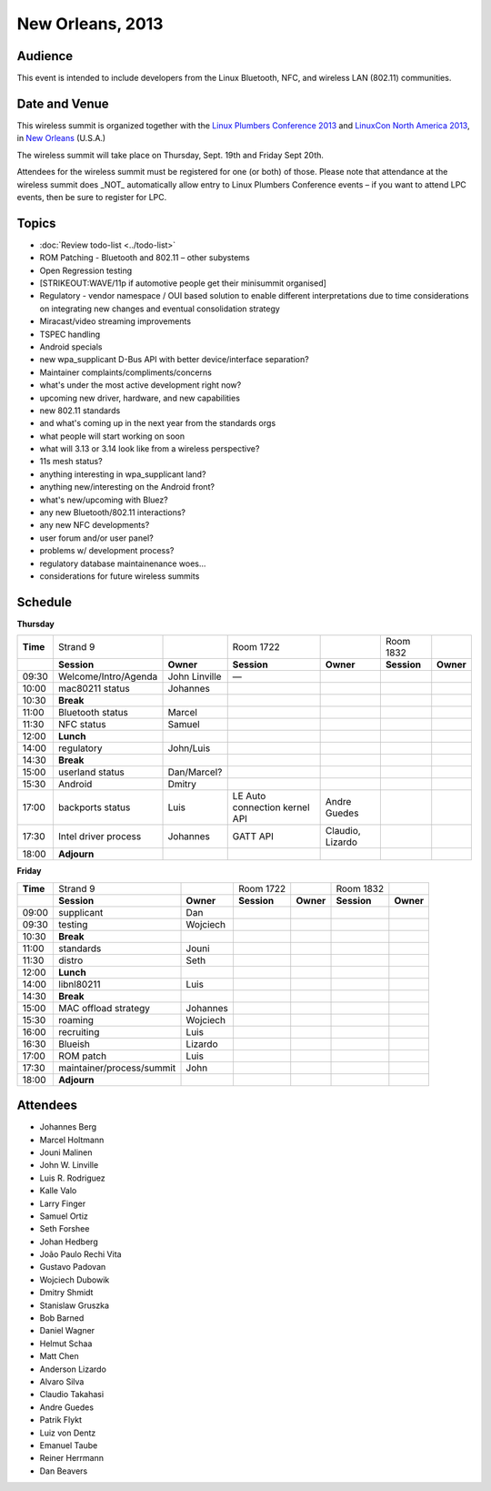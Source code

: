 New Orleans, 2013
=================

Audience
~~~~~~~~

This event is intended to include developers from the Linux Bluetooth, NFC, and wireless LAN (802.11) communities.

Date and Venue
~~~~~~~~~~~~~~

This wireless summit is organized together with the `Linux Plumbers Conference 2013 <http://www.linuxplumbersconf.org/2013/>`__ and `LinuxCon North America 2013 <http://events.linuxfoundation.org/events/linuxcon>`__, in `New Orleans <http://en.wikipedia.org/wiki/New_Orleans>`__ (U.S.A.)

The wireless summit will take place on Thursday, Sept. 19th and Friday Sept 20th.

Attendees for the wireless summit must be registered for one (or both) of those. Please note that attendance at the wireless summit does \_NOT\_ automatically allow entry to Linux Plumbers Conference events – if you want to attend LPC events, then be sure to register for LPC.

Topics
~~~~~~

- :doc:`Review todo-list <../todo-list>`
- ROM Patching - Bluetooth and 802.11 – other subystems
- Open Regression testing
- [STRIKEOUT:WAVE/11p if automotive people get their minisummit organised]
- Regulatory - vendor namespace / OUI based solution to enable different interpretations due to time considerations on integrating new changes and eventual consolidation strategy
- Miracast/video streaming improvements
- TSPEC handling
- Android specials
- new wpa_supplicant D-Bus API with better device/interface separation?
- Maintainer complaints/compliments/concerns
- what's under the most active development right now?
- upcoming new driver, hardware, and new capabilities
- new 802.11 standards
- and what's coming up in the next year from the standards orgs
- what people will start working on soon
- what will 3.13 or 3.14 look like from a wireless perspective?
- 11s mesh status?
- anything interesting in wpa_supplicant land?
- anything new/interesting on the Android front?
- what's new/upcoming with Bluez?
- any new Bluetooth/802.11 interactions?
- any new NFC developments?
- user forum and/or user panel?
- problems w/ development process?
- regulatory database maintainenance woes...
- considerations for future wireless summits

Schedule
~~~~~~~~

**Thursday**

.. list-table::

   - 

      - **Time**
      - Strand 9
      - 
      - Room 1722
      - 
      - Room 1832
      - 
   - 

      - 
      - **Session**
      - **Owner**
      - **Session**
      - **Owner**
      - **Session**
      - **Owner**
   - 

      - 09:30
      - Welcome/Intro/Agenda
      - John Linville
      - —
      - 
      - 
      - 
   - 

      - 10:00
      - mac80211 status
      - Johannes
      - 
      - 
      - 
      - 
   - 

      - 10:30
      - **Break**
      - 
      - 
      - 
      - 
      - 
   - 

      - 11:00
      - Bluetooth status
      - Marcel
      - 
      - 
      - 
      - 
   - 

      - 11:30
      - NFC status
      - Samuel
      - 
      - 
      - 
      - 
   - 

      - 12:00
      - **Lunch**
      - 
      - 
      - 
      - 
      - 
   - 

      - 14:00
      - regulatory
      - John/Luis
      - 
      - 
      - 
      - 
   - 

      - 14:30
      - **Break**
      - 
      - 
      - 
      - 
      - 
   - 

      - 15:00
      - userland status
      - Dan/Marcel?
      - 
      - 
      - 
      - 
   - 

      - 15:30
      - Android
      - Dmitry
      - 
      - 
      - 
      - 
   - 

      - 17:00
      - backports status
      - Luis
      - LE Auto connection kernel API
      - Andre Guedes
      - 
      - 
   - 

      - 17:30
      - Intel driver process
      - Johannes
      - GATT API
      - Claudio, Lizardo
      - 
      - 
   - 

      - 18:00
      - **Adjourn**
      - 
      - 
      - 
      - 
      - 

**Friday**

.. list-table::

   - 

      - **Time**
      - Strand 9
      - 
      - Room 1722
      - 
      - Room 1832
      - 
   - 

      - 
      - **Session**
      - **Owner**
      - **Session**
      - **Owner**
      - **Session**
      - **Owner**
   - 

      - 09:00
      - supplicant
      - Dan
      - 
      - 
      - 
      - 
   - 

      - 09:30
      - testing
      - Wojciech
      - 
      - 
      - 
      - 
   - 

      - 10:30
      - **Break**
      - 
      - 
      - 
      - 
      - 
   - 

      - 11:00
      - standards
      - Jouni
      - 
      - 
      - 
      - 
   - 

      - 11:30
      - distro
      - Seth
      - 
      - 
      - 
      - 
   - 

      - 12:00
      - **Lunch**
      - 
      - 
      - 
      - 
      - 
   - 

      - 14:00
      - libnl80211
      - Luis
      - 
      - 
      - 
      - 
   - 

      - 14:30
      - **Break**
      - 
      - 
      - 
      - 
      - 
   - 

      - 15:00
      - MAC offload strategy
      - Johannes
      - 
      - 
      - 
      - 
   - 

      - 15:30
      - roaming
      - Wojciech
      - 
      - 
      - 
      - 
   - 

      - 16:00
      - recruiting
      - Luis
      - 
      - 
      - 
      - 
   - 

      - 16:30
      - Blueish
      - Lizardo
      - 
      - 
      - 
      - 
   - 

      - 17:00
      - ROM patch
      - Luis
      - 
      - 
      - 
      - 
   - 

      - 17:30
      - maintainer/process/summit
      - John
      - 
      - 
      - 
      - 
   - 

      - 18:00
      - **Adjourn**
      - 
      - 
      - 
      - 
      - 

Attendees
~~~~~~~~~

- Johannes Berg 
- Marcel Holtmann 
- Jouni Malinen 
- John W. Linville 
- Luis R. Rodriguez 
- Kalle Valo 
- Larry Finger 
- Samuel Ortiz 
- Seth Forshee 
- Johan Hedberg 
- João Paulo Rechi Vita 
- Gustavo Padovan 
- Wojciech Dubowik 
- Dmitry Shmidt 
- Stanislaw Gruszka 
- Bob Barned 
- Daniel Wagner 
- Helmut Schaa 
- Matt Chen 
- Anderson Lizardo 
- Alvaro Silva 
- Claudio Takahasi 
- Andre Guedes 
- Patrik Flykt 
- Luiz von Dentz 
- Emanuel Taube 
- Reiner Herrmann 
- Dan Beavers 
